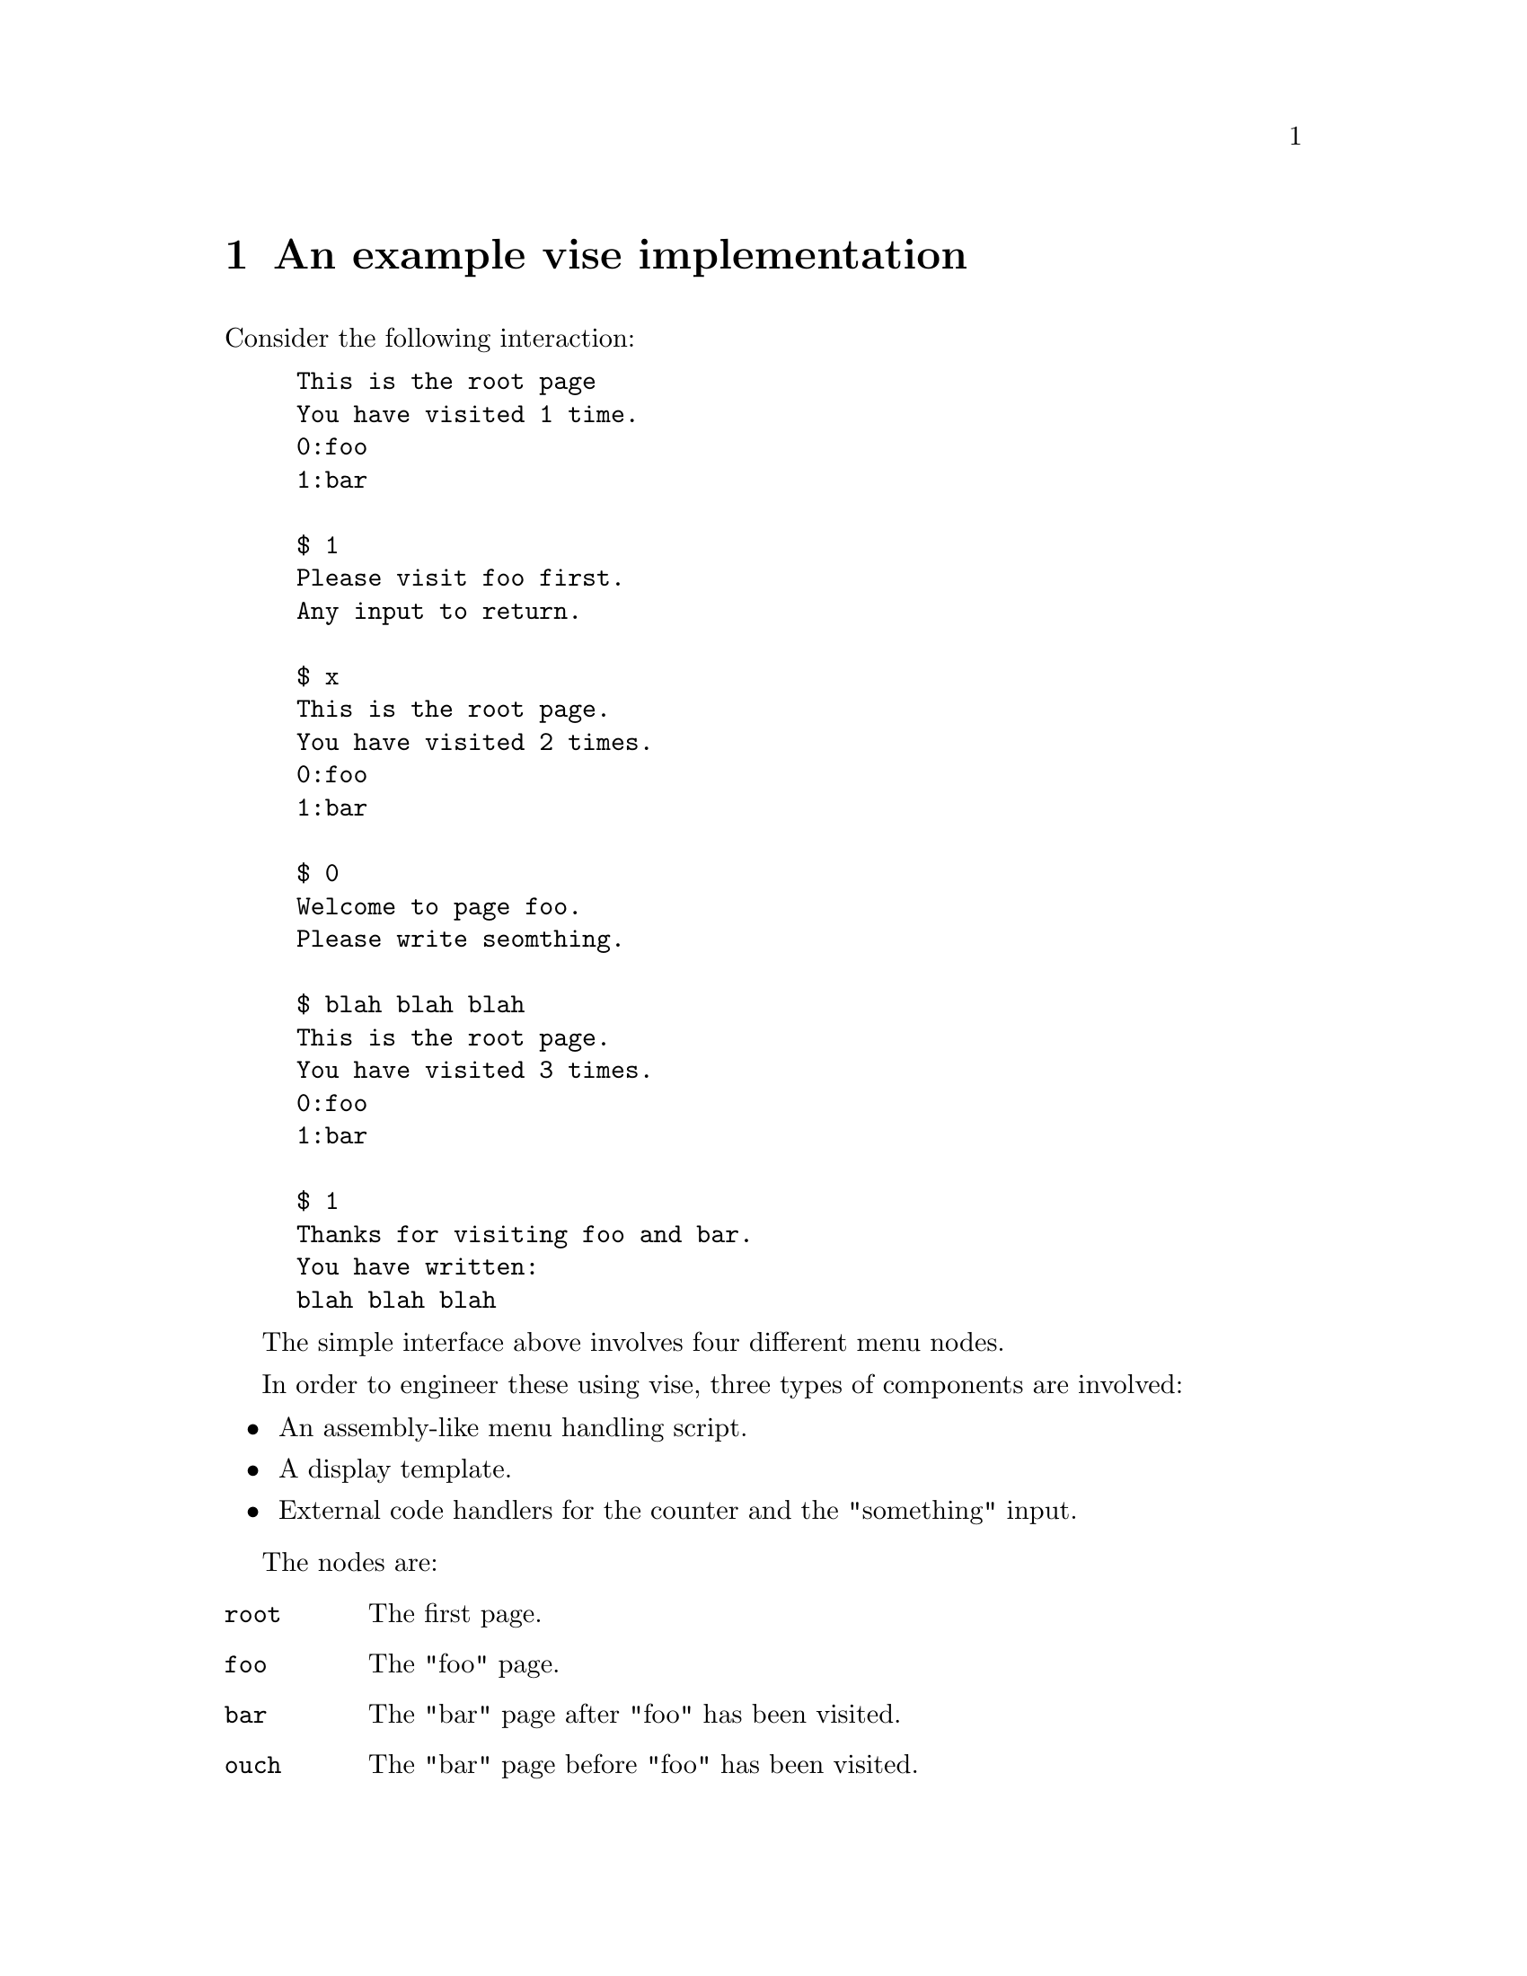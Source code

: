 @node sim
@chapter An example vise implementation


Consider the following interaction:

@example
This is the root page
You have visited 1 time.
0:foo
1:bar

$ 1
Please visit foo first.
Any input to return.

$ x
This is the root page.
You have visited 2 times.
0:foo
1:bar

$ 0
Welcome to page foo.
Please write seomthing.

$ blah blah blah
This is the root page.
You have visited 3 times.
0:foo
1:bar

$ 1
Thanks for visiting foo and bar.
You have written:
blah blah blah
@end example

The simple interface above involves four different menu nodes.

In order to engineer these using vise, three types of components are involved:

@itemize
@item An assembly-like menu handling script.
@item A display template.
@item External code handlers for the counter and the "something" input.
@end itemize



The nodes are:

@table @code
@item root
The first page.
@item foo
The "foo" page.
@item bar
The "bar" page after "foo" has been visited.
@item ouch
The "bar" page before "foo" has been visited.
@end table


@section Templates

Each page has a template that may or may not contain dynamic elements.

In this example the @code{root} and @code{bar} nodes contains dynamic content.

@subsection root

@verbatim
This is the root page
You have visited {{.count}}.
@end verbatim

@subsection foo

@verbatim
Welcome to page foo.
Please write something.
@end verbatim

@subsection bar

@verbatim
Thanks for visiting foo and bar.
You wrote "{{.something}}" in foo.
@end verbatim

@subsection ouch

@verbatim
Please visit foo first.
Any input to return.
@end verbatim


@section Scripts

The scripts are responsible for defining menus, handling navigation flow control, and triggering external code handlers.

@subsection root

@verbatim
LOAD count 8 		# trigger external code handler "count"
LOAD something 0	# trigger external code handler "something"
RELOAD count		# explicitly trigger "count" every time this code is executed.
MAP count		# make the result from "count" available to the template renderer
MOUT foo 0		# menu item
MOUT bar 1		# menu item
HALT			# render template and wait for input
INCMP foo 0		# match menu selection 0, move to node "foo" on match
INCMP bar 1		# match menu selection 1, move to node "bar" on match
@end verbatim

@subsection foo

@verbatim
HALT			# render template and wait for input
RELOAD something    	# pass input to the "something" external code handler.
                    	# The input will be appended to the stored value. 
                    	# The "HAVESOMETHING" flag (8) will be set.
MOVE _			# move up one level
@end verbatim


@subsection bar

@verbatim
CATCH ouch 8 0      	# if the "HAVESOMETHING" (8) flag has NOT (0) been set, move to "ouch"
MNEXT next 11       	# menu choice to display for advancing one page
MPREV back 22       	# menu choice to display for going back to the previous page
MAP something       	# make the result from "something" available to the template renderer
HALT                	# render template and wait for input
INCMP > 11          	# handle the "next" menu choice
INCMP < 22          	# handle to "back" menu choice
INCMP _ *           	# move to the root node on any input
@end verbatim


@subsection ouch

@verbatim
HALT			# render template and wait for input
INCMP ^ *		# move to the root node on any input
@end verbatim


@section External code handlers

The script code contains @code{LOAD} instructions for two different methods. 

@verbatim
import (
	"context"
	"fmt"
	"path"
	"strings"


	testdataloader "github.com/peteole/testdata-loader"

	"git.defalsify.org/vise.git/state"
	"git.defalsify.org/vise.git/resource"
)

const (
	USERFLAG_HAVESOMETHING = iota + state.FLAG_USERSTART
)

var (
	baseDir = testdataloader.GetBasePath()
	scriptDir = path.Join(baseDir, "examples", "intro")
)

type introResource struct {
	*resource.FsResource 
	c int64
	v []string
}

func newintroResource() introResource {
	fs := resource.NewFsResource(scriptDir)
	return introResource{fs, 0, []string{}}
}

// increment counter.
// return a string representing the current value of the counter.
func(c *introResource) count(ctx context.Context, sym string, input []byte) (resource.Result, error) {
	s := "%v time"
	if c.c != 1 {
		s += "s"
	}
	r := resource.Result{
		Content: fmt.Sprintf(s, c.c),
	}
	c.c += 1 
	return  r, nil
}

// if input is suppled, append it to the stored string vector and set the HAVESOMETHING flag.
// return the stored string vector value, one string per line.
func(c *introResource) something(ctx context.Context, sym string, input []byte) (resource.Result, error) {
	c.v = append(c.v, string(input))
	r := resource.Result{
		Content: strings.Join(c.v, "\n"),
	}
	if len(input) > 0 {
		r.FlagSet = []uint32{USERFLAG_HAVESOMETHING}
	}
	return r, nil
}
@end verbatim


@anchor{long_values}
@section Handling long values

In the above example, the more times the @code{foo} page is supplied with a value, the longer the vector of values that need to be displayed by the @code{bar} page will be.

A core feature of @code{vise} is to magically create browseable pages from these values, from a pre-defined maximum output capacity for each page. 

Consider the case where the contents of the @code{something} symbol has become:

@verbatim
foo bar
baz bazbaz
inky pinky
blinky
clyde
@end verbatim

Given a size constaint of 90 characters, the display will be split into two pages:

@verbatim
Thanks for visiting foo and bar.
You have written:
foo bar
baz bazbaz
11:next
@end verbatim

@verbatim
Thanks for visiting foo and bar.
You have written:
inky pinky
blinky
clyde
22:back
@end verbatim


@section Working example

In the source code repository, a full working example of this menu can be found in @file{examples/intro}.

To run it:

@example
make -B intro
go run ./examples/intro
@end example

Use @code{go run -tags logtrace ...} to peek at what is going on under the hood.

To play the @ref{long_values, Long Values} case above, limit the output size by adding @code{-s 90}.

